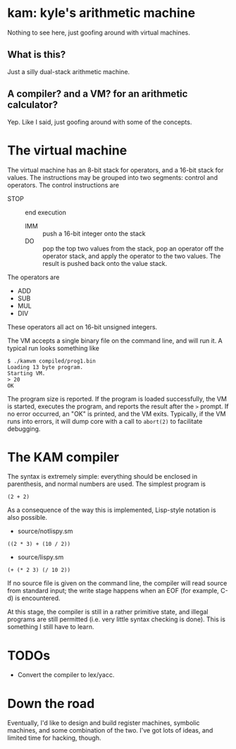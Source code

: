 * kam: kyle's arithmetic machine

  Nothing to see here, just goofing around with virtual machines.

** What is this?

   Just a silly dual-stack arithmetic machine.

** A compiler? and a VM? for an arithmetic calculator?

   Yep. Like I said, just goofing around with some of the concepts.

* The virtual machine

  The virtual machine has an 8-bit stack for operators, and a 16-bit
  stack for values. The instructions may be grouped into two
  segments: control and operators. The control instructions are

	+ STOP :: end execution
        + IMM :: push a 16-bit integer onto the stack
        + DO :: pop the top two values from the stack, pop an operator
                off the operator stack, and apply the operator to the
                two values. The result is pushed back onto the value
                stack.

  The operators are

	+ ADD
	+ SUB  
	+ MUL 
	+ DIV 

  These operators all act on 16-bit unsigned integers.

  The VM accepts a single binary file on the command line, and will
  run it. A typical run looks something like

#+BEGIN_EXAMPLE
$ ./kamvm compiled/prog1.bin 
Loading 13 byte program.
Starting VM.
> 20
OK
#+END_EXAMPLE
  
  The program size is reported. If the program is loaded successfully,
  the VM is started, executes the program, and reports the result
  after the ~>~ prompt. If no error occurred, an "OK" is printed, and
  the VM exits. Typically, if the VM runs into errors, it will dump
  core with a call to ~abort(2)~ to facilitate debugging.

* The KAM compiler

  The syntax is extremely simple: everything should be enclosed in
  parenthesis, and normal numbers are used. The simplest program is

#+BEGIN_EXAMPLE
  (2 + 2)
#+END_EXAMPLE

  As a consequence of the way this is implemented, Lisp-style notation
  is also possible.

  + source/notlispy.sm
#+BEGIN_EXAMPLE
   ((2 * 3) + (10 / 2))
#+END_EXAMPLE

  + source/lispy.sm
#+BEGIN_EXAMPLE
(+ (* 2 3) (/ 10 2))
#+END_EXAMPLE

   If no source file is given on the command line, the compiler will read
   source from standard input; the write stage happens when an EOF (for
   example, C-d) is encountered.

   At this stage, the compiler is still in a rather primitive state,
   and illegal programs are still permitted (i.e. very little syntax
   checking is done). This is something I still have to learn.

* TODOs

  + Convert the compiler to lex/yacc.

* Down the road

  Eventually, I'd like to design and build register machines, symbolic
  machines, and some combination of the two. I've got lots of ideas,
  and limited time for hacking, though.

